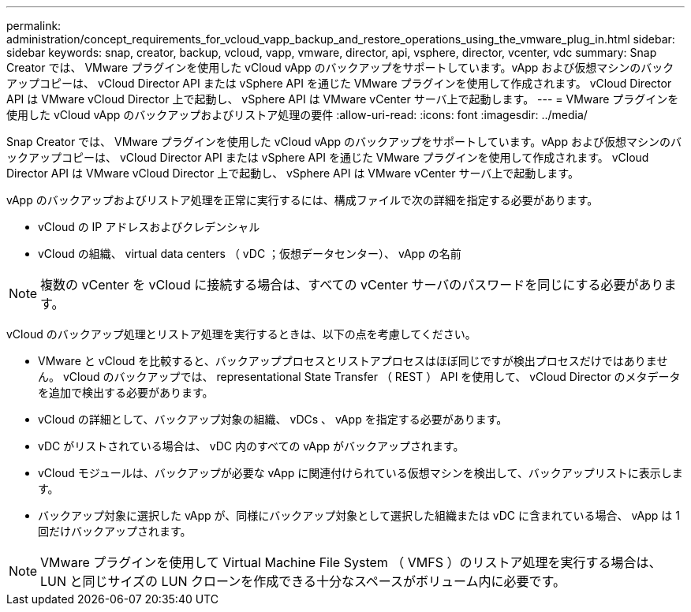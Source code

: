 ---
permalink: administration/concept_requirements_for_vcloud_vapp_backup_and_restore_operations_using_the_vmware_plug_in.html 
sidebar: sidebar 
keywords: snap, creator, backup, vcloud, vapp, vmware, director, api, vsphere, director, vcenter, vdc 
summary: Snap Creator では、 VMware プラグインを使用した vCloud vApp のバックアップをサポートしています。vApp および仮想マシンのバックアップコピーは、 vCloud Director API または vSphere API を通じた VMware プラグインを使用して作成されます。 vCloud Director API は VMware vCloud Director 上で起動し、 vSphere API は VMware vCenter サーバ上で起動します。 
---
= VMware プラグインを使用した vCloud vApp のバックアップおよびリストア処理の要件
:allow-uri-read: 
:icons: font
:imagesdir: ../media/


[role="lead"]
Snap Creator では、 VMware プラグインを使用した vCloud vApp のバックアップをサポートしています。vApp および仮想マシンのバックアップコピーは、 vCloud Director API または vSphere API を通じた VMware プラグインを使用して作成されます。 vCloud Director API は VMware vCloud Director 上で起動し、 vSphere API は VMware vCenter サーバ上で起動します。

vApp のバックアップおよびリストア処理を正常に実行するには、構成ファイルで次の詳細を指定する必要があります。

* vCloud の IP アドレスおよびクレデンシャル
* vCloud の組織、 virtual data centers （ vDC ；仮想データセンター）、 vApp の名前



NOTE: 複数の vCenter を vCloud に接続する場合は、すべての vCenter サーバのパスワードを同じにする必要があります。

vCloud のバックアップ処理とリストア処理を実行するときは、以下の点を考慮してください。

* VMware と vCloud を比較すると、バックアッププロセスとリストアプロセスはほぼ同じですが検出プロセスだけではありません。 vCloud のバックアップでは、 representational State Transfer （ REST ） API を使用して、 vCloud Director のメタデータを追加で検出する必要があります。
* vCloud の詳細として、バックアップ対象の組織、 vDCs 、 vApp を指定する必要があります。
* vDC がリストされている場合は、 vDC 内のすべての vApp がバックアップされます。
* vCloud モジュールは、バックアップが必要な vApp に関連付けられている仮想マシンを検出して、バックアップリストに表示します。
* バックアップ対象に選択した vApp が、同様にバックアップ対象として選択した組織または vDC に含まれている場合、 vApp は 1 回だけバックアップされます。



NOTE: VMware プラグインを使用して Virtual Machine File System （ VMFS ）のリストア処理を実行する場合は、 LUN と同じサイズの LUN クローンを作成できる十分なスペースがボリューム内に必要です。
